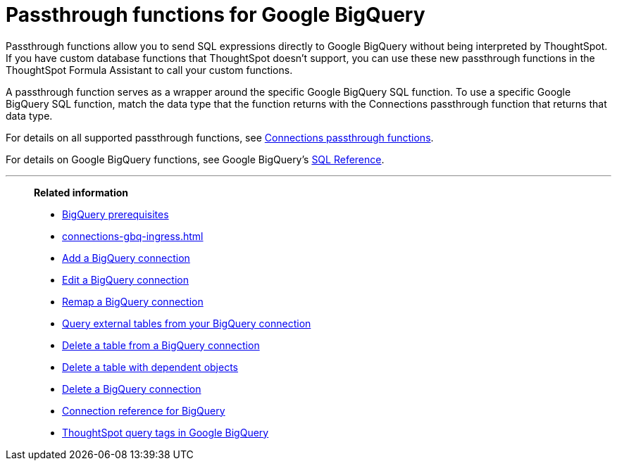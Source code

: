 = Passthrough functions for Google {connection}
:last_updated: 2/2/2022
:linkattrs:
:experimental:
:page-layout: default-cloud
:page-aliases:
:connection: BigQuery
:description: Passthrough functions allow you to send SQL expressions directly to Google BigQuery without being interpreted by ThoughtSpot.

Passthrough functions allow you to send SQL expressions directly to Google {connection} without being interpreted by ThoughtSpot.
If you have custom database functions that ThoughtSpot doesn't support, you can use these new passthrough functions in the ThoughtSpot Formula Assistant to call your custom functions.

A passthrough function serves as a wrapper around the specific Google {connection} SQL function.
To use a specific Google {connection} SQL function, match the data type that the function returns with the Connections passthrough function that returns that data type.

For details on all supported passthrough functions, see xref:formula-reference.adoc#passthrough-functions[Connections passthrough functions].

For details on Google {connection} functions, see Google {connection}'s https://cloud.google.com/bigquery/docs/reference/standard-sql/lexical[SQL Reference^].

'''
> **Related information**
>
> * xref:connections-gbq-prerequisites.adoc[{connection} prerequisites]
> * xref:connections-gbq-ingress.adoc[]
> * xref:connections-gbq-add.adoc[Add a {connection} connection]
> * xref:connections-gbq-edit.adoc[Edit a {connection} connection]
> * xref:connections-gbq-remap.adoc[Remap a {connection} connection]
> * xref:connections-gbq-external-tables.adoc[Query external tables from your {connection} connection]
> * xref:connections-gbq-delete-table.adoc[Delete a table from a {connection} connection]
> * xref:connections-gbq-delete-table-dependencies.adoc[Delete a table with dependent objects]
> * xref:connections-gbq-delete.adoc[Delete a {connection} connection]
> * xref:connections-gbq-reference.adoc[Connection reference for {connection}]
> * xref:connections-query-tags.adoc#tag-gbq[ThoughtSpot query tags in Google BigQuery]
